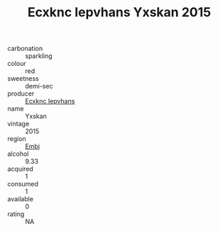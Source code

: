 :PROPERTIES:
:ID:                     dfe8b4fc-0179-4550-b549-97c6a4e7bf60
:END:
#+TITLE: Ecxknc Iepvhans Yxskan 2015

- carbonation :: sparkling
- colour :: red
- sweetness :: demi-sec
- producer :: [[id:e9b35e4c-e3b7-4ed6-8f3f-da29fba78d5b][Ecxknc Iepvhans]]
- name :: Yxskan
- vintage :: 2015
- region :: [[id:fc068556-7250-4aaf-80dc-574ec0c659d9][Embj]]
- alcohol :: 9.33
- acquired :: 1
- consumed :: 1
- available :: 0
- rating :: NA


